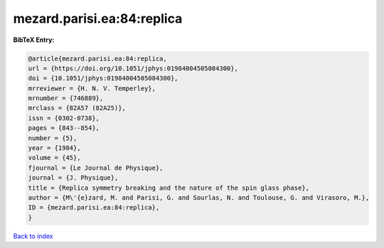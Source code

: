 mezard.parisi.ea:84:replica
===========================

.. :cite:t:`mezard.parisi.ea:84:replica`

.. bibliography:: ../../All.bib

**BibTeX Entry:**

.. code-block:: bibtex

   @article{mezard.parisi.ea:84:replica,
   url = {https://doi.org/10.1051/jphys:01984004505084300},
   doi = {10.1051/jphys:01984004505084300},
   mrreviewer = {H. N. V. Temperley},
   mrnumber = {746889},
   mrclass = {82A57 (82A25)},
   issn = {0302-0738},
   pages = {843--854},
   number = {5},
   year = {1984},
   volume = {45},
   fjournal = {Le Journal de Physique},
   journal = {J. Physique},
   title = {Replica symmetry breaking and the nature of the spin glass phase},
   author = {M\'{e}zard, M. and Parisi, G. and Sourlas, N. and Toulouse, G. and Virasoro, M.},
   ID = {mezard.parisi.ea:84:replica},
   }

`Back to index <../index>`_
